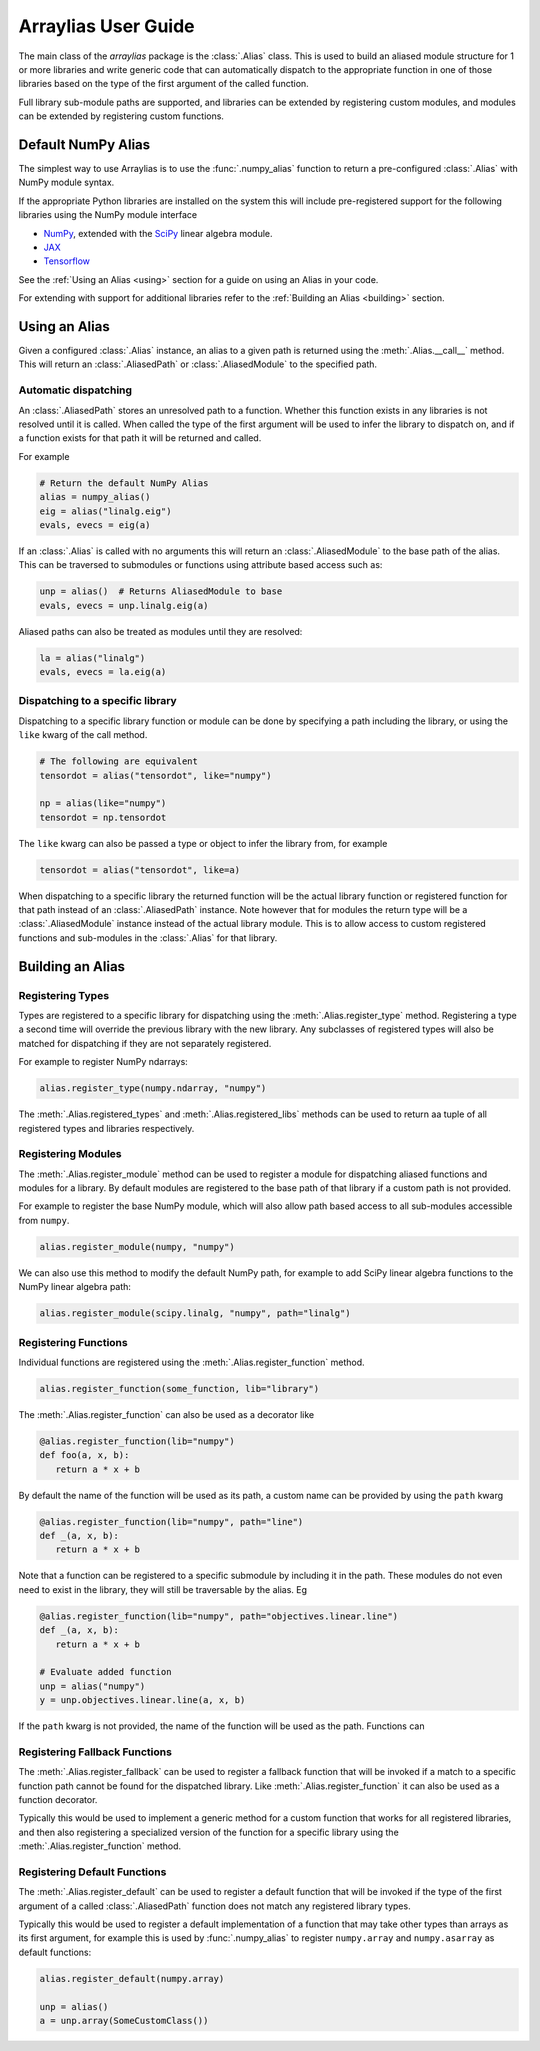 .. _arraylias-userguide:

.. module:: arraylias_userguide

====================
Arraylias User Guide
====================

The main class of the *arraylias* package is the :class:`.Alias` class.
This is used to build an aliased module structure for 1 or more
libraries and write generic code that can automatically dispatch to
the appropriate function in one of those libraries based on the type
of the first argument of the called function.

Full library sub-module paths are supported, and libraries can be
extended by registering custom modules, and modules can be extended by
registering custom functions.

Default NumPy Alias
===================

The simplest way to use Arraylias is to use the :func:`.numpy_alias`
function to return a pre-configured :class:`.Alias` with NumPy module
syntax.

If the appropriate Python libraries are installed on the system
this will include pre-registered support for the following libraries
using the NumPy module interface

* `NumPy <https://numpy.org/>`_, extended with the `SciPy <https://scipy.org/>`_ linear algebra module.
* `JAX <https://github.com/google/jax>`_
* `Tensorflow <https://www.tensorflow.org/>`_

See the :ref:`Using an Alias <using>` section for a guide on using an Alias
in your code.

For extending with support for additional libraries refer to the
:ref:`Building an Alias <building>` section.


.. _using:

Using an Alias
==============

Given a configured :class:`.Alias` instance, an alias to a given path
is returned using the :meth:`.Alias.__call__` method. This will return an
:class:`.AliasedPath` or :class:`.AliasedModule` to the specified path.


Automatic dispatching
---------------------

An :class:`.AliasedPath` stores an unresolved path to a function.
Whether this function exists in any libraries is not resolved until
it is called. When called the type of the first argument will be used
to infer the library to dispatch on, and if a function exists for that
path it will be returned and called.

For example

.. code-block:: python

   # Return the default NumPy Alias
   alias = numpy_alias()
   eig = alias("linalg.eig")
   evals, evecs = eig(a)

If an :class:`.Alias` is called with no arguments this will return an
:class:`.AliasedModule` to the base path of the alias. This can be
traversed to submodules or functions using attribute based access such as:

.. code-block:: python

   unp = alias()  # Returns AliasedModule to base
   evals, evecs = unp.linalg.eig(a)

Aliased paths can also be treated as modules until they are resolved:

.. code-block:: python

   la = alias("linalg")
   evals, evecs = la.eig(a)


Dispatching to a specific library
---------------------------------

Dispatching to a specific library function or module can be done
by specifying a path including the library, or using the ``like``
kwarg of the call method.

.. code-block:: python

   # The following are equivalent
   tensordot = alias("tensordot", like="numpy")

   np = alias(like="numpy")
   tensordot = np.tensordot

The ``like`` kwarg can also be passed a type or object to infer the
library from, for example

.. code-block:: python

   tensordot = alias("tensordot", like=a)

When dispatching to a specific library the returned function will be
the actual library function or registered function for that path
instead of an :class:`.AliasedPath` instance. Note however that for
modules the return type will be a :class:`.AliasedModule` instance
instead of the actual library module. This is to allow access to
custom registered functions and sub-modules in the :class:`.Alias`
for that library.


.. _building:

Building an Alias
=================

Registering Types
-----------------
Types are registered to a specific library for dispatching using the
:meth:`.Alias.register_type` method. Registering a type a second time
will override the previous library with the new library. Any subclasses
of registered types will also be matched for dispatching if they are not
separately registered.

For example to register NumPy ndarrays:

.. code-block:: python

   alias.register_type(numpy.ndarray, "numpy")

The :meth:`.Alias.registered_types` and :meth:`.Alias.registered_libs`
methods can be used to return aa tuple of  all registered types and
libraries respectively.

Registering Modules
-------------------
The :meth:`.Alias.register_module` method can be used to register
a module for dispatching aliased functions and modules for a library.
By default modules are registered to the base path of that library if
a custom path is not provided.

For example to register the base NumPy module, which will also allow
path based access to all sub-modules accessible from ``numpy``.

.. code-block:: python

   alias.register_module(numpy, "numpy")

We can also use this method to modify the default NumPy path, for
example to add SciPy linear algebra functions to the NumPy linear
algebra path:

.. code-block:: python

   alias.register_module(scipy.linalg, "numpy", path="linalg")


Registering Functions
---------------------
Individual functions are registered using the
:meth:`.Alias.register_function` method.

.. code-block:: python

   alias.register_function(some_function, lib="library")

The :meth:`.Alias.register_function` can also be used as a decorator like

.. code-block:: python

   @alias.register_function(lib="numpy")
   def foo(a, x, b):
      return a * x + b

By default the name of the function will be used as its path, a custom
name can be provided by using the ``path`` kwarg

.. code-block:: python

   @alias.register_function(lib="numpy", path="line")
   def _(a, x, b):
      return a * x + b

Note that a function can be registered to a specific submodule by
including it in the path. These modules do not even need to exist in
the library, they will still be traversable by the alias. Eg

.. code-block:: python

   @alias.register_function(lib="numpy", path="objectives.linear.line")
   def _(a, x, b):
      return a * x + b

   # Evaluate added function
   unp = alias("numpy")
   y = unp.objectives.linear.line(a, x, b)

If the ``path`` kwarg is not provided, the name of the function will be
used as the path. Functions can

Registering Fallback Functions
------------------------------

The :meth:`.Alias.register_fallback` can be used to register a fallback
function that will be invoked if a match to a specific function path
cannot be found for the dispatched library. Like :meth:`.Alias.register_function`
it can also be used as a function decorator.

Typically this would be used to implement a generic method for a
custom function that works for all registered libraries, and then
also registering a specialized version of the function for a
specific library using the :meth:`.Alias.register_function` method.

Registering Default Functions
-----------------------------

The :meth:`.Alias.register_default` can be used to register a default function
that will be invoked if the type of the first argument of a called
:class:`.AliasedPath` function does not match any registered library
types.

Typically this would be used to register a default implementation
of a function that may take other types than arrays as its first
argument, for example this is used by :func:`.numpy_alias` to
register ``numpy.array`` and ``numpy.asarray`` as default
functions:

.. code-block:: python

   alias.register_default(numpy.array)

   unp = alias()
   a = unp.array(SomeCustomClass())
